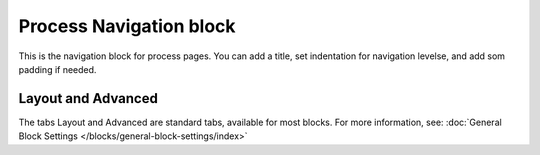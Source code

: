 Process Navigation block
===========================

This is the navigation block for process pages. You can add a title, set indentation for navigation levelse, and add som padding if needed.

.. image:: process-navigation-block-v7.png

Layout and Advanced
********************
The tabs Layout and Advanced are standard tabs, available for most blocks. For more information, see: :doc:`General Block Settings </blocks/general-block-settings/index>`
